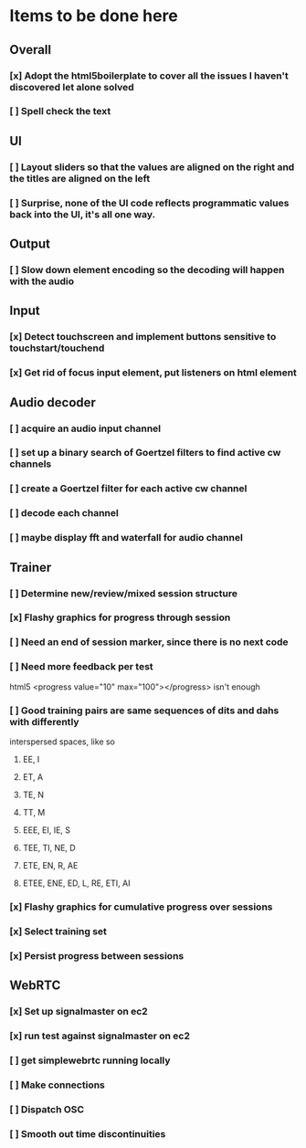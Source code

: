 * Items to be done here
** Overall
*** [x] Adopt the html5boilerplate to cover all the issues I haven't discovered let alone solved
*** [ ] Spell check the text
** UI
*** [ ] Layout sliders so that the values are aligned on the right and the titles are aligned on the left
*** [ ] Surprise, none of the UI code reflects programmatic values back into the UI, it's all one way.
** Output
*** [ ] Slow down element encoding so the decoding will happen with the audio
** Input
*** [x] Detect touchscreen and implement buttons sensitive to touchstart/touchend
*** [x] Get rid of focus input element, put listeners on html element
** Audio decoder
*** [ ] acquire an audio input channel
*** [ ] set up a binary search of Goertzel filters to find active cw channels
*** [ ] create a Goertzel filter for each active cw channel
*** [ ] decode each channel
*** [ ] maybe display fft and waterfall for audio channel
** Trainer
*** [ ] Determine new/review/mixed session structure
*** [x] Flashy graphics for progress through session
*** [ ] Need an end of session marker, since there is no next code
*** [ ] Need more feedback per test
    html5 <progress value="10" max="100"></progress> isn't enough
*** [ ] Good training pairs are same sequences of dits and dahs with differently
    interspersed spaces, like so
**** EE, I
**** ET, A
**** TE, N
**** TT, M
**** EEE, EI, IE, S
**** TEE, TI, NE, D     
**** ETE, EN, R, AE
**** ETEE, ENE, ED, L, RE, ETI, AI     
*** [x] Flashy graphics for cumulative progress over sessions
*** [x] Select training set
*** [x] Persist progress between sessions
** WebRTC
*** [x] Set up signalmaster on ec2
*** [x] run test against signalmaster on ec2
*** [ ] get simplewebrtc running locally
*** [ ] Make connections
*** [ ] Dispatch OSC
*** [ ] Smooth out time discontinuities
